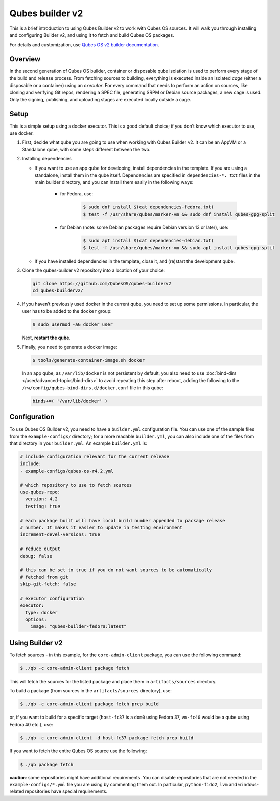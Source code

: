 ================
Qubes builder v2
================

This is a brief introduction to using Qubes Builder v2 to work with Qubes OS sources. It will walk you through installing and configuring Builder v2, and using it to fetch and build Qubes OS packages.

For details and customization, use `Qubes OS v2 builder documentation <https://github.com/QubesOS/qubes-builderv2/>`__.

Overview
--------

In the second generation of Qubes OS builder, container or disposable qube isolation is used to perform every stage of the build and release process. From fetching sources to building, everything is executed inside an isolated *cage* (either a disposable or a container) using an *executor*. For every command that needs to perform an action on sources, like cloning and verifying Git repos, rendering a SPEC file, generating SRPM or Debian source packages, a new cage is used. Only the signing, publishing, and uploading stages are executed locally outside a cage.

Setup
-----

This is a simple setup using a docker executor. This is a good default choice; if you don’t know which executor to use, use docker.

1. First, decide what qube you are going to use when working with Qubes Builder v2. It can be an AppVM or a Standalone qube, with some steps different between the two.

2. Installing dependencies

   - If you want to use an app qube for developing, install dependencies in the template. If you are using a standalone, install them in the qube itself. Dependencies are specified in ``dependencies-*. txt`` files in the main builder directory, and you can install them easily in the following ways:

      - for Fedora, use:

         .. code:: bash

               $ sudo dnf install $(cat dependencies-fedora.txt)
               $ test -f /usr/share/qubes/marker-vm && sudo dnf install qubes-gpg-split

      - for Debian (note: some Debian packages require Debian version 13 or later), use:

         .. code:: bash

               $ sudo apt install $(cat dependencies-debian.txt)
               $ test -f /usr/share/qubes/marker-vm && sudo apt install qubes-gpg-split

   - If you have installed dependencies in the template, close it, and (re)start the development qube.

3. Clone the qubes-builder v2 repository into a location of your choice:

   .. code:: bash

         git clone https://github.com/QubesOS/qubes-builderv2
         cd qubes-builderv2/

4. If you haven’t previously used docker in the current qube, you need to set up some permissions. In particular, the user has to be added to the ``docker`` group:

   .. code:: bash

         $ sudo usermod -aG docker user

   Next, **restart the qube**.

5. Finally, you need to generate a docker image:

   .. code:: bash

         $ tools/generate-container-image.sh docker

   In an app qube, as ``/var/lib/docker`` is not persistent by default, you also need to use :doc:`bind-dirs </user/advanced-topics/bind-dirs>` to avoid repeating this step after reboot, adding the following to the ``/rw/config/qubes-bind-dirs.d/docker.conf`` file in this qube:

   .. code:: bash

         binds+=( '/var/lib/docker' )

Configuration
-------------

To use Qubes OS Builder v2, you need to have a ``builder.yml`` configuration file. You can use one of the sample files from the ``example-configs/`` directory; for a more readable ``builder.yml``, you can also include one of the files from that directory in your ``builder.yml``. An example ``builder.yml`` is:

.. code:: bash

      # include configuration relevant for the current release
      include:
      - example-configs/qubes-os-r4.2.yml

      # which repository to use to fetch sources
      use-qubes-repo:
        version: 4.2
        testing: true

      # each package built will have local build number appended to package release
      # number. It makes it easier to update in testing environment
      increment-devel-versions: true

      # reduce output
      debug: false

      # this can be set to true if you do not want sources to be automatically
      # fetched from git
      skip-git-fetch: false

      # executor configuration
      executor:
        type: docker
        options:
          image: "qubes-builder-fedora:latest"

Using Builder v2
----------------

To fetch sources - in this example, for the ``core-admin-client`` package, you can use the following command:

.. code:: bash

      $ ./qb -c core-admin-client package fetch

This will fetch the sources for the listed package and place them in ``artifacts/sources`` directory.

To build a package (from sources in the ``artifacts/sources`` directory), use:

.. code:: bash

      $ ./qb -c core-admin-client package fetch prep build

or, if you want to build for a specific target (``host-fc37`` is a ``dom0`` using Fedora 37, ``vm-fc40`` would be a qube using Fedora 40 etc.), use:

.. code:: bash

      $ ./qb -c core-admin-client -d host-fc37 package fetch prep build

If you want to fetch the entire Qubes OS source use the following:

.. code:: bash

      $ ./qb package fetch

**caution**: some repositories might have additional requirements. You can disable repositories that are not needed in the ``example-configs/*.yml`` file you are using by commenting them out. In particular, ``python-fido2``, ``lvm`` and ``windows``-related repositories have special requirements.
